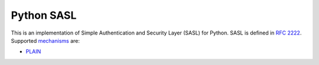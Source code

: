 =============
 Python SASL
=============

This is an implementation of Simple Authentication and Security Layer
(SASL) for Python.  SASL is defined in `RFC 2222`_.  Supported
mechanisms_ are:

* PLAIN_

.. _`RFC 2222`: http://tools.ietf.org/html/rfc2222
.. _mechanisms: http://www.iana.org/assignments/sasl-mechanisms
.. _PLAIN: http://www.ietf.org/rfc/rfc4616.txt


